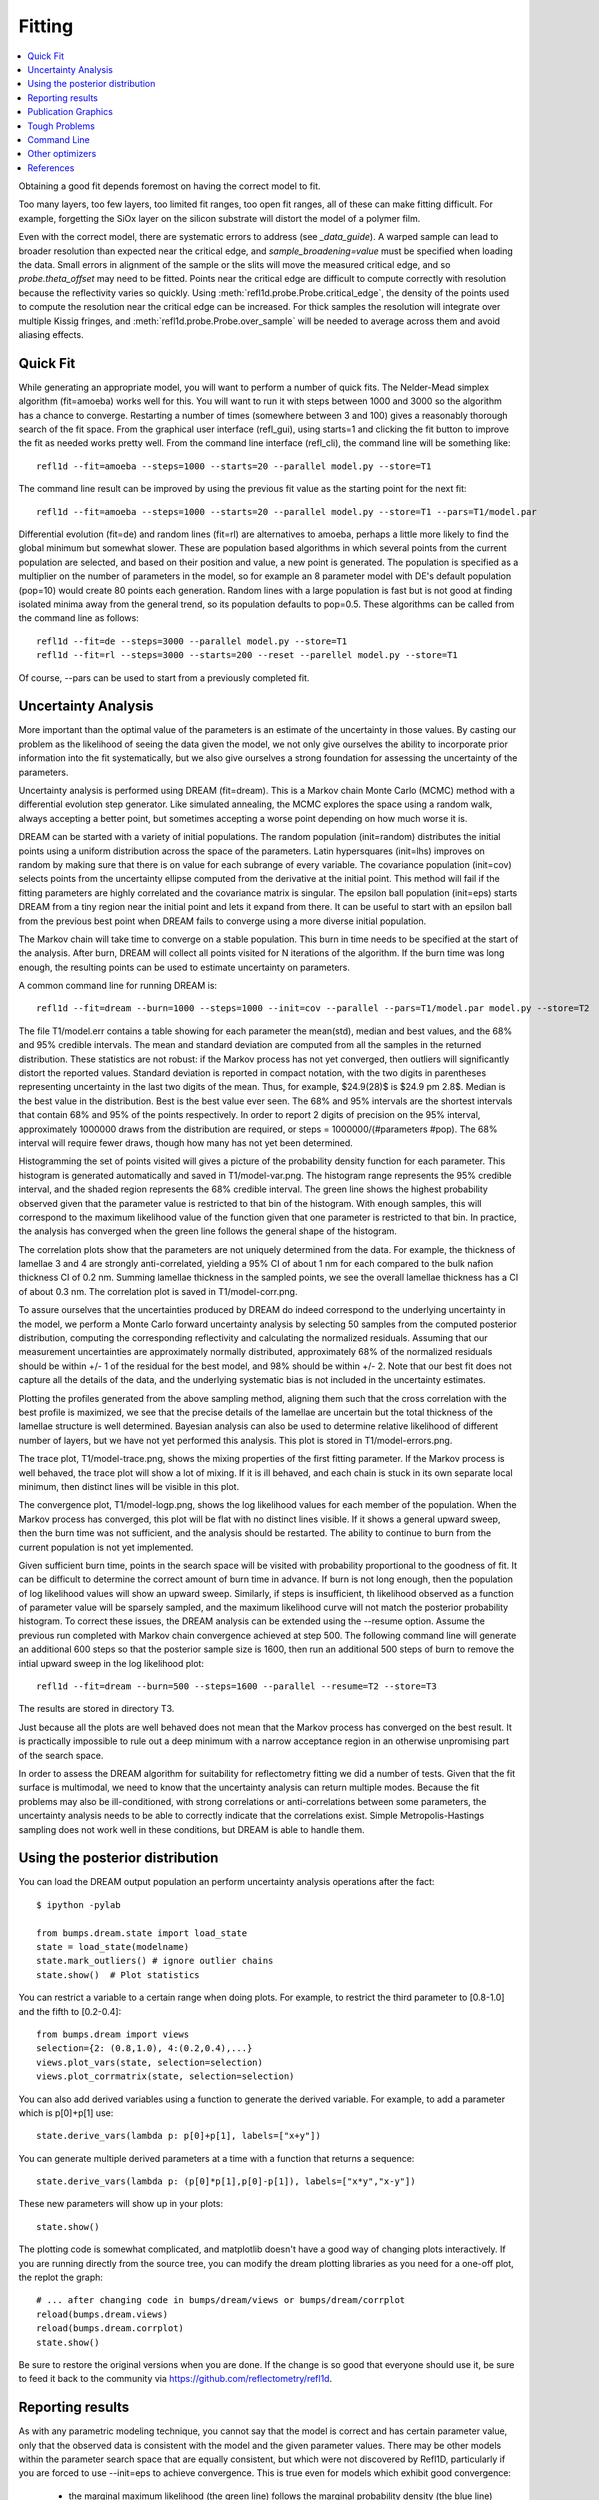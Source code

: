 .. _fitting-guide:

*******************
Fitting
*******************

.. contents:: :local:


Obtaining a good fit depends foremost on having the correct model to fit.

Too many layers, too few layers, too limited fit ranges, too open fit
ranges, all of these can make fitting difficult.  For example, forgetting
the SiOx layer on the silicon substrate will distort the model of a
polymer film.

Even with the correct model, there are systematic errors to address
(see `_data_guide`). A warped sample can lead to broader resolution than
expected near the critical edge, and *sample_broadening=value* must be
specified when loading the data.  Small errors in alignment of the sample or
the slits will move the measured critical edge, and so *probe.theta_offset*
may need to be fitted.  Points near the critical edge are difficult to
compute correctly with resolution because the reflectivity varies so quickly.
Using :meth:`refl1d.probe.Probe.critical_edge`, the density of the
points used to compute the resolution near the critical edge can be
increased.  For thick samples  the resolution will integrate over
multiple Kissig fringes, and :meth:`refl1d.probe.Probe.over_sample`
will be needed to average across them and avoid aliasing effects.

Quick Fit
=========

While generating an appropriate model, you will want to perform a number
of quick fits.  The Nelder-Mead simplex algorithm (fit=amoeba) works well
for this.  You will want to run it with steps between 1000 and 3000 so
the algorithm has a chance to converge.  Restarting a number of times
(somewhere between 3 and 100) gives a reasonably thorough search of the
fit space.  From the graphical user interface (refl_gui), using starts=1
and clicking the fit button to improve the fit as needed works pretty well.
From the command line interface (refl_cli), the command line will be
something like::

    refl1d --fit=amoeba --steps=1000 --starts=20 --parallel model.py --store=T1

The command line result can be improved by using the previous fit value as
the starting point for the next fit::

    refl1d --fit=amoeba --steps=1000 --starts=20 --parallel model.py --store=T1 --pars=T1/model.par

Differential evolution (fit=de) and random lines (fit=rl) are alternatives
to amoeba, perhaps a little more likely to find the global minimum but
somewhat slower. These are population based algorithms in which several
points from the current population are selected, and based on their
position and value, a new point is generated.  The population is specified
as a multiplier on the number of parameters in the model, so for example
an 8 parameter model with DE's default population (pop=10) would create 80
points each generation.  Random lines with a large population is fast but
is not good at finding isolated minima away from the general trend, so its
population defaults to pop=0.5.  These algorithms can be called from the
command line as follows::

    refl1d --fit=de --steps=3000 --parallel model.py --store=T1
    refl1d --fit=rl --steps=3000 --starts=200 --reset --parellel model.py --store=T1

Of course, --pars can be used to start from a previously completed fit.

Uncertainty Analysis
====================

More important than the optimal value of the parameters is an estimate
of the uncertainty in those values.  By casting our problem as the
likelihood of seeing the data given the model, we not only give
ourselves the ability to incorporate prior information into the fit
systematically, but we also give ourselves a strong foundation for
assessing the uncertainty of the parameters.

Uncertainty analysis is performed using DREAM (fit=dream).  This is a
Markov chain Monte Carlo (MCMC) method with a differential evolution
step generator.  Like simulated annealing, the MCMC explores the space
using a random walk, always accepting a better point, but sometimes
accepting a worse point depending on how much worse it is.

DREAM can be started with a variety of initial populations.  The
random population (init=random) distributes the initial points using
a uniform distribution across the space of the parameters.  Latin
hypersquares (init=lhs) improves on random by making sure that
there is on value for each subrange of every variable. The covariance
population (init=cov) selects points from the uncertainty ellipse
computed from the derivative at the initial point.  This method
will fail if the fitting parameters are highly correlated and the
covariance matrix is singular.  The epsilon ball population (init=eps)
starts DREAM from a tiny region near the initial point and lets it
expand from there.  It can be useful to start with an epsilon ball
from the previous best point when DREAM fails to converge using
a more diverse initial population.

The Markov chain will take time to converge on a stable population.
This burn in time needs to be specified at the start of the analysis.
After burn, DREAM will collect all points visited for N iterations
of the algorithm.  If the burn time was long enough, the resulting
points can be used to estimate uncertainty on parameters.

A common command line for running DREAM is::

   refl1d --fit=dream --burn=1000 --steps=1000 --init=cov --parallel --pars=T1/model.par model.py --store=T2


The file T1/model.err contains a table showing for each
parameter the mean(std), median and best values, and the 68% and 95%
credible intervals.  The mean and standard deviation are computed from
all the samples in the returned distribution.  These statistics are not
robust: if the Markov process has not yet converged, then outliers will
significantly distort the reported values.  Standard deviation is
reported in compact notation, with the two digits in parentheses
representing uncertainty in the last two digits of the mean.  Thus, for
example, $24.9(28)$ is $24.9 \pm 2.8$.  Median is the best value in the
distribution.  Best is the best value ever seen.  The 68% and 95%
intervals are the shortest intervals that contain 68% and 95% of
the points respectively.  In order to report 2 digits of precision on
the 95% interval, approximately 1000000 draws from the distribution
are required, or steps = 1000000/(#parameters  #pop).  The 68% interval
will require fewer draws, though how many has not yet been determined.

.. image:: var.png
    :scale: 50

Histogramming the set of points visited will gives a picture of the
probability density function for each parameter.  This histogram is
generated automatically and saved in T1/model-var.png.  The histogram
range represents the 95% credible interval, and the shaded region
represents the 68% credible interval.  The green line shows the highest
probability observed given that the parameter value is restricted to
that bin of the histogram.  With enough samples, this will correspond
to the maximum likelihood value of the function given that one parameter
is restricted to that bin.  In practice, the analysis has converged
when the green line follows the general shape of the histogram.

.. image:: corr.png
    :scale: 50

The correlation plots show that the parameters are not uniquely
determined from the data.  For example, the thickness of
lamellae 3 and 4 are strongly anti-correlated, yielding a 95% CI of
about 1 nm for each compared to the bulk nafion thickness CI of 0.2 nm.
Summing lamellae thickness in the sampled points, we see the overall
lamellae thickness has a CI of about 0.3 nm.  The correlation
plot is saved in T1/model-corr.png.


.. image:: error.png
    :scale: 50

To assure ourselves that the uncertainties produced by DREAM do
indeed correspond to the underlying uncertainty in the model, we perform
a Monte Carlo forward uncertainty analysis by selecting 50 samples from
the computed posterior distribution, computing the corresponding
reflectivity and calculating the normalized residuals.  Assuming that
our measurement uncertainties are approximately normally distributed,
approximately 68% of the normalized residuals should be within +/- 1 of
the residual for the best model, and 98% should be within +/- 2. Note
that our best fit does not capture all the details of the data, and the
underlying systematic bias is not included in the uncertainty estimates.

Plotting the profiles generated from the above sampling method, aligning
them such that the cross correlation with the best profile is maximized,
we see that the precise details of the lamellae are uncertain but the
total thickness of the lamellae structure is well determined.  Bayesian
analysis can also be used to determine relative likelihood of different
number of layers, but we have not yet performed this analysis.  This plot
is stored in T1/model-errors.png.

The trace plot, T1/model-trace.png, shows the mixing properties of the
first fitting parameter.  If the Markov process is well behaved, the
trace plot will show a lot of mixing.  If it is ill behaved, and each
chain is stuck in its own separate local minimum, then distinct lines
will be visible in this plot.

The convergence plot, T1/model-logp.png, shows the log likelihood
values for each member of the population.  When the Markov process
has converged, this plot will be flat with no distinct lines visible.
If it shows a general upward sweep, then the burn time was not
sufficient, and the analysis should be restarted.  The ability to
continue to burn from the current population is not yet implemented.

Given sufficient burn time, points in the search space will be visited
with probability proportional to the goodness of fit.  It can be difficult
to determine the correct amount of burn time in advance.  If burn is not
long enough, then the population of log likelihood values will show an
upward sweep.  Similarly, if steps is insufficient, th likelihood
observed as a function of parameter value will be sparsely sampled, and
the maximum likelihood curve will not match the posterior probability
histogram.  To correct these issues, the DREAM analysis can be extended
using the --resume option.  Assume the previous run completed with Markov
chain convergence achieved at step 500.  The following command line will
generate an additional 600 steps so that the posterior sample size is
1600, then run an additional 500 steps of burn to remove the intial upward
sweep in the log likelihood plot::

    refl1d --fit=dream --burn=500 --steps=1600 --parallel --resume=T2 --store=T3

The results are stored in directory T3.

Just because all the plots are well behaved does not mean that the
Markov process has converged on the best result.  It is practically
impossible to rule out a deep minimum with a narrow acceptance
region in an otherwise unpromising part of the search space.

In order to assess the DREAM algorithm for suitability for reflectometry
fitting we did a number of tests.  Given that the fit surface is
multimodal, we need to know that the uncertainty analysis can return
multiple modes.  Because the fit problems may also be ill-conditioned,
with strong correlations or anti-correlations between some parameters,
the uncertainty analysis  needs to be able to correctly indicate that
the correlations exist. Simple Metropolis-Hastings sampling does not
work well in these conditions, but DREAM is able to handle them.



Using the posterior distribution
================================

You can load the DREAM output population an perform uncertainty analysis
operations after the fact::

    $ ipython -pylab

    from bumps.dream.state import load_state
    state = load_state(modelname)
    state.mark_outliers() # ignore outlier chains
    state.show()  # Plot statistics


You can restrict a variable to a certain range when doing plots.
For example, to restrict the third parameter to [0.8-1.0] and the
fifth to [0.2-0.4]::

    from bumps.dream import views
    selection={2: (0.8,1.0), 4:(0.2,0.4),...}
    views.plot_vars(state, selection=selection)
    views.plot_corrmatrix(state, selection=selection)

You can also add derived variables using a function to generate the
derived variable.  For example, to add a parameter which is p[0]+p[1]
use::

    state.derive_vars(lambda p: p[0]+p[1], labels=["x+y"])

You can generate multiple derived parameters at a time with a function
that returns a sequence::


    state.derive_vars(lambda p: (p[0]*p[1],p[0]-p[1]), labels=["x*y","x-y"])

These new parameters will show up in your plots::

    state.show()

The plotting code is somewhat complicated, and matplotlib doesn't have a
good way of changing plots interactively.  If you are running directly
from the source tree, you can modify the dream plotting libraries as you
need for a one-off plot, the replot the graph::


    # ... after changing code in bumps/dream/views or bumps/dream/corrplot
    reload(bumps.dream.views)
    reload(bumps.dream.corrplot)
    state.show()

Be sure to restore the original versions when you are done.  If the change
is so good that everyone should use it, be sure to feed it back to the
community via https://github.com/reflectometry/refl1d.

Reporting results
=================

As with any parametric modeling technique, you cannot say that the model
is correct and has certain parameter value, only that the observed data is
consistent with the model and the given parameter values.  There may be
other models within the parameter search space that are equally
consistent, but which were not discovered by Refl1D, particularly if
you are forced to use --init=eps to achieve convergence.  This is true
even for models which exhibit good convergence:

    * the marginal maximum likelihood (the green line)
      follows the marginal probability density (the blue line)
    * the log likelihood function is flat, not sweeping upward
    * the individual parameter traces exhibit good mixing
    * the marginal probability density is unimodal and roughly normal
    * the joint probabilities show no correlation structure
    * :math:`\chi^2 \approx 1`
    * the residuals plot shows no structure

The following blurb can be used as a description of the analysis method
when reporting your results:

    Refl1D[1] was used to model the reflectivity data.  The sample depth
    profile is represented as a series of slabs of varying scattering length
    density and thickness with gaussian interfaces between them.  Freeform
    sections of the profile are modeled using monotonic splines.
    Reflectivity is computed using the Abeles optical matrix method, with
    interfacial effects computed by the method of Nevot and Croce or by
    approximating the interfaces by a series of thin slabs.  Refl1d supports
    simultaneous refinement of multiple reflectivity data sets with
    constraints between the models.

    Refl1D uses a Bayesian approach to determine the uncertainty in the
    model parameters.  By representing the problem as the likelihood of
    observing the measured reflectivity curve given a particular choice of
    parameters, Refl1D can use Markov Chain Monte Carlo (MCMC) methods[2]
    to draw a random sample from the joint parameter probability
    distribution.  This sample can then used to estimate the probability
    distribution for each individual parameter.

    [1] Kienzle P. A., Krycka J., A., and Patel, N.  Refl1D: Interactive
    depth profile modeler.  http://www.reflectometry.org/danse/software

    [2] Vrugt J. A., ter Braak C. J. F., Diks C. G. H., Higdon D.,
    Robinson B. A., and Hyman J. M.  Accelerating Markov chain Monte Carlo
    simulation by differential evolution with self-adaptive randomized
    subspace sampling, Int. J. Nonlin. Sci. Num., 10, 271--288, 2009.


If you are reporting maximum likelihood and credible intervals:

    The parameter values reported are the those from the model which best
    fits the data, with uncertainty determined from the range of parameter
    values which covers 68% of the sample set.  This corresponds to the
    :math:`1-\sigma` uncertainty level if the sample set were normally
    distributed.

If you are reporting mean and standard deviation:

    The reported parameter values are computed from the mean and standard
    deviation of the sample set.  This corresponds to the best fitting
    normal distribition to marginal probability distribution for the
    parameter.

There are caveats to reporting mean and standard deviation.  The technique
is not robust.   If burn-in is insufficient, if the distribution is
multi-modal, or if the distribution has long tails, then the reported
mean may correspond to a bad fit, and the standard deviation can be
huge. [We should confirm this by modeling a cauchy distribution]




Publication Graphics
====================

The matplotlib package is capable of producing publication quality
graphics for your models and fit results, but it requires you to write
scripts to get the control that you need.  These scripts can be run
from the refl1d application by first loading the model and the fit
results then accessing their data directly to produce the plots that
you need.

The model file (called plot.py in this example) will start with the following::

    import sys
    import os.path
    from bumps.fitproblem import load_problem
    from bumps.cli import load_best

    model, store = sys.argv[1:3]

    problem = load_problem(model)
    load_best(problem, os.path.join(store, model[:-3]+".par"))
    chisq = problem.chisq

    print("chisq %g"%chisq)


Assuming your model script is in model.py and you have run a fit with
--store=X5, you can run this file using::

    $ refl1d -p plot.py model.py X5

Now model.py is loaded and the best fit parameters are set.

To produce plots, you will need access to the data and the theory.  This
can be complex depending on how many models you are fitting and how many
datasets there are per model.  For :class:`refl1d.fitproblem.FitProblem`
models, the :class:`refl1d.experiment.Experiment` object is referenced
by *problem.fitness*.  For :class:`refl1d.fitproblem.FitProblem` models,
you need to use *problem.models[k].fitness* to access the experiment for
model *k*.  Profiles and reflectivity theory are returned from methods
in experiment.  The :class:`refl1d.probe.Probe` data for the experiment is
referenced by *experiment.probe*.  This will have attributes for *Q*, *dQ*,
*R*, *dR*, *T*, *dT*, and *L*, *dL*, as well as methods for plotting
the data.   This is not quite so simple: the sample may be non uniform,
and composed of multiple samples for the same probe, and at the same time
the probe may be composed of independent measurements kept separate so that
you can fit alignment angle and overall intensity.  Magnetism adds
another level of complexity, with extra profiles associated with each
sample and separate reflectivities for the different spin states.

How does this work in practice?  Consider a simple model such as nifilm-fit
from the example directory.  We can access the parts by extending plot.py
as follows::

    experiment = problem.fitness
    z,rho,irho = experiment.smooth_profile(dz=0.2)
    # ... insert profile plotting code here ...
    QR = experiment.reflectivity()
    for p,th in self.parts(QR):
        Q,dQ,R,dR,theory = p.Q, p.dQ, p.R, p.dR, th[1]
        # ... insert reflectivity plotting code here ...

Next we can reload the the error sample data from the DREAM MCMC sequence::

    from bumps.dream.state import load_state
    from bumps.errplot import calc_errors_from_state
    from refl1d.errors import align_profiles

    state = load_state(os.path.join(store, model[:-3]))
    state.mark_outliers()
    # ... insert correlation plots, etc. here ...
    profiles,slabs,Q,residuals = calc_errors_from_state(problem, state)
    aligned_profiles = align_profiles(profiles, slabs, 2.5)
    # ... insert profile and residuals uncertainty plots here ...

The function :func:`refl1d.errors.calc_errors` provides details on the data
structures for *profiles*, *Q* and *residuals*.  Look at the source in
refl1d/errors.py to see how this data is used to produce the error plots
with _profiles_overplot, _profiles_contour, _residuals_overplot and
_residuals_contour.  The source is available from:

    https://github.com/reflectometry/refl1d

Putting the pieces together, here is a skeleton for a specialized
plotting script::

    import sys
    import os.path
    from bumps.fitproblem import load_problem
    from bumps.cli import load_best

    model, store = sys.argv[1:3]

    problem = load_problem(model)
    load_best(problem, os.path.join(store, model[:-3]+".par"))

    print("chisq %s"%problem.chisq_str())

    chisq = problem.chisq()

    # Assume for this example there is a single measurement in this problem.
    # Otherwise, you will need to use M.fitness for M in problem.models.
    experiment = problem.fitness

    # We are going to assume that we have a simple experiment with only one
    # reflectivity profile, and only one dataset associated with the profile.
    # The details for more complicated scenarios are in experiment.plot_profile
    # and experiment.plot_reflectivity.
    z, rho, irho = experiment.smooth_profile(dz=0.2)
    pylab.figure()
    pylab.subplot(211)
    pylab.plot(z, rho, label='SLD profile')

    Qtheory, Rtheory = experiment.reflectivity()
    probe = experiment.probe
    Q, R, dR = probe.Q, probe.R, probe.dR
    pylab.subplot(212)
    pylab.semilogy(Qtheory, Rtheory, label='theory')
    pylab.errorbar(Q, R, yerr=dR, label='data')

    if 0:  # Loading errors is expensive; may not want to do so all the time.
        state = load_state(os.path.join(store, model[:-3]))
        state.mark_outliers()
        # ... insert correlation plots, etc. here ...
        profiles,slabs,Q,residuals = calc_errors_from_state(problem, state)
        aligned_profiles = align_profiles(profiles, slabs, 2.5)
        # ... insert profile and residuals uncertainty plots here ...

    pylab.show()
    raise Exception()  # We are just plotting; don't run the model

For the common problem of generating profile error plots aligned on
a particular interface, you can use the simpler align.py model:

    from refl1d.names import *
    align_errors(model="", store="", align='auto')

If you are using the command line then you should be able to type the
following at the command prompt to generate the plots:

    $ refl1d align.py <model>.py <store> [<align>] [1|2|n]

If you are using the GUI, you will have to set model, store and
align directly in align.py each time you run.

Align is either auto for the current behaviour, or it is an interface
number. You can align on the center of a layer by adding 0.5 to the
interface number. You can count interfaces from the surface by prefixing
with R.  For example, 0 is the substrate interface, R1 is the surface
interface, 2.5 is the the middle of layer 2 above the substrate.

You can plot the profiles and residuals on one plot by setting plots to 1,
on two separate plots by setting plots to 2, or each curve on its own
plot by setting plots to n. Output is saved in <store>/<model>-err#.png.



Tough Problems
==============

With the toughest fits, for example freeform models with many control
points, parallel tempering (fit=pt) is the most promising algorithm.  This
implementation is an extension of DREAM.  Whereas DREAM runs with a
constant temperature, T=1, parallel tempering runs with multiple
temperatures concurrently.   The high temperature points are able to walk
up steep hills in the search space, possibly crossing over into a
neighbouring valley.  The low temperature points agressively seek the
nearest local minimum, rejecting any proposed point that is worse than
the current.  Differential evolution helps adapt the steps to the shape
of the search space, increasing the chances that the random step will be
a step in the right direction.  The current implementation uses a fixed
set of temperatures defaulting to Tmin=0.1 through Tmax=10 in nT=25 steps;
future versions should adapt the temperature based on the fitting problem.

Parallel tempering is run like dream, but with optional temperature
controls::

   refl1d --fit=dream --burn=1000 --steps=1000 --init=cov --parallel --pars=T1/model.par model.py --store=T2

Parallel tempering does not yet generate the uncertainty plots provided
by DREAM.  The state is retained along the temperature for each point,
but the code to generate histograms from points weighted by inverse
temperature has not yet been written.

Command Line
============

The GUI version is slower because it frequently updates the graphs
showing the best current fit.

Run multiple models overnight, starting one after the last is complete
by creating a batch file (e.g., run.bat) with one line per model.  Append
the parameter --batch to the end of the command lines so the program
doesn't stop to show interactive graphs.  You can view the fitted
results in the GUI using::

    refl1d --edit model.py --pars=T1/model.par

Other optimizers
================

There are several other optimizers that are included but aren't frequently used.

BFGS (fit=newton) is a quasi-newton optimizer relying on numerical derivatives
to find the nearest local minimum.  Because the reflectometry problem
often has correlated parameters, the resulting matrices can be ill-conditioned
and the fit isn't robust.

Particle swarm optimization (fit=ps) is another population based algorithm,
but it does not appear to perform well for high dimensional problem spaces
that frequently occur in reflectivity.

SNOBFIT (fit=snobfit) attempts to construct a locally quadratic model of
the entire search space.  While promising because it can begin to offer
some guarantees that the search is complete given reasonable assumptions
about the fitting surface, initial trials did not perform well and the
algorithm has not yet been tuned to the reflectivity problem.

References
==========

WH Press, BP Flannery, SA Teukolsky and WT Vetterling, Numerical Recipes in C, Cambridge University Press

I. Sahin (2011) Random Lines: A Novel Population Set-Based Evolutionary Global Optimization Algorithm. Lecture Notes in Computer Science, 2011, Volume 6621/2011, 97-107
DOI:10.1007/978-3-642-20407-4_9

Vrugt, J. A., ter Braak, C. J. F., Diks, C. G. H., Higdon, D., Robinson, B. A., and Hyman, J. M.:Accelerating Markov chain Monte Carlo simulation by differential evolution with self-adaptive randomized subspace sampling, Int. J. Nonlin. Sci. Num., 10, 271--288, 2009.

Kennedy, J.; Eberhart, R. (1995). "Particle Swarm Optimization". Proceedings of IEEE International Conference on Neural Networks. IV. pp. 1942–1948. doi:10.1109/ICNN.1995.488968

W. Huyer and A. Neumaier, Snobfit - Stable Noisy Optimization by Branch and Fit, ACM Trans. Math. Software 35 (2008), Article 9.

Storn, R.: System Design by Constraint Adaptation and Differential Evolution,
Technical Report TR-96-039, International Computer Science Institute (November 1996)

Swendsen RH and Wang JS (1986) Replica Monte Carlo simulation of spin glasses Physical Review Letters 57 : 2607-2609
